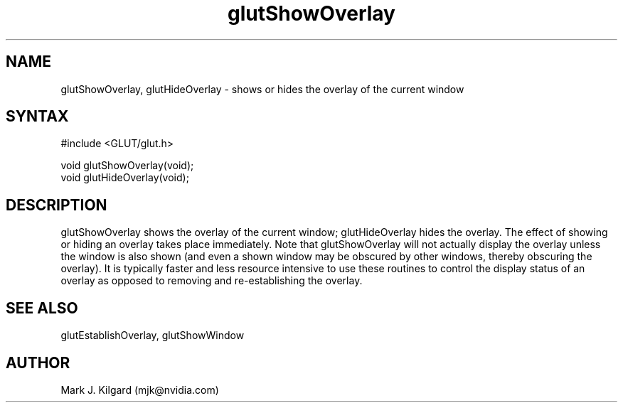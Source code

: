 .\"
.\" Copyright (c) Mark J. Kilgard, 1996.
.\"
.TH glutShowOverlay 3GLUT "3.7" "GLUT" "GLUT"
.SH NAME
glutShowOverlay, glutHideOverlay - shows or hides the overlay of the current window
.SH SYNTAX
.nf
#include <GLUT/glut.h>
.LP
void glutShowOverlay(void);
void glutHideOverlay(void);
.fi
.SH DESCRIPTION
glutShowOverlay shows the overlay of the current window;  
glutHideOverlay hides the overlay. The effect of showing or
hiding an overlay takes place immediately. Note that
glutShowOverlay will not actually display the overlay unless the
window is also shown (and even a shown window may be obscured
by other windows, thereby obscuring the overlay). It is typically
faster and less resource intensive to use these routines to control the
display status of an overlay as opposed to removing and
re-establishing the overlay. 
.SH SEE ALSO
glutEstablishOverlay, glutShowWindow
.SH AUTHOR
Mark J. Kilgard (mjk@nvidia.com)
